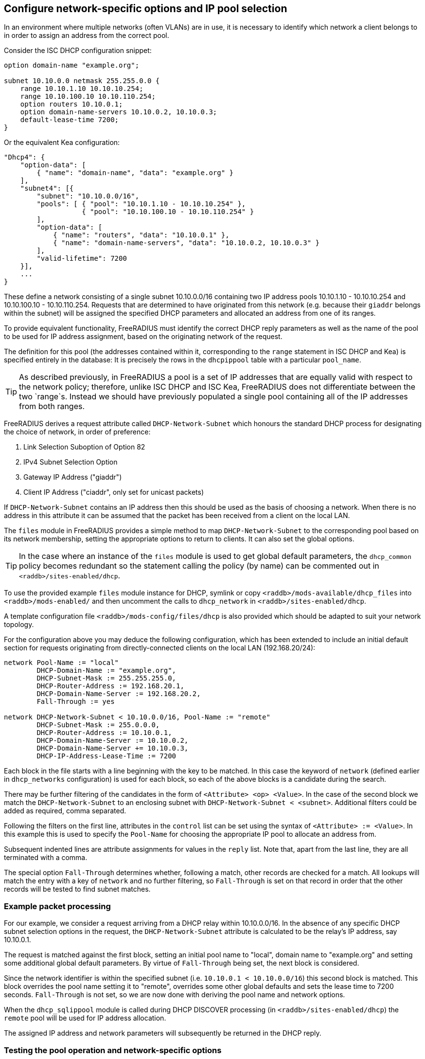 == Configure network-specific options and IP pool selection

In an environment where multiple networks (often VLANs) are in use, it is
necessary to identify which network a client belongs to in order to assign an
address from the correct pool.

Consider the ISC DHCP configuration snippet:

[source,iscdhcp]
----
option domain-name "example.org";

subnet 10.10.0.0 netmask 255.255.0.0 {
    range 10.10.1.10 10.10.10.254;
    range 10.10.100.10 10.10.110.254;
    option routers 10.10.0.1;
    option domain-name-servers 10.10.0.2, 10.10.0.3;
    default-lease-time 7200;
}
----

Or the equivalent Kea configuration:

[source,isckea]
----
"Dhcp4": {
    "option-data": [
        { "name": "domain-name", "data": "example.org" }
    ],
    "subnet4": [{
        "subnet": "10.10.0.0/16",
        "pools": [ { "pool": "10.10.1.10 - 10.10.10.254" },
                   { "pool": "10.10.100.10 - 10.10.110.254" }
        ],
        "option-data": [
            { "name": "routers", "data": "10.10.0.1" },
            { "name": "domain-name-servers", "data": "10.10.0.2, 10.10.0.3" }
        ],
        "valid-lifetime": 7200
    }],
    ...
}
----

These define a network consisting of a single subnet 10.10.0.0/16 containing two
IP address pools 10.10.1.10 - 10.10.10.254 and 10.10.100.10 - 10.10.110.254.
Requests that are determined to have originated from this network (e.g. because
their `giaddr` belongs within the subnet) will be assigned the specified DHCP
parameters and allocated an address from one of its ranges.

To provide equivalent functionality, FreeRADIUS must identify the correct DHCP
reply parameters as well as the name of the pool to be used for IP address
assignment, based on the originating network of the request.

The definition for this pool (the addresses contained within it, corresponding
to the `range` statement in ISC DHCP and Kea) is specified entirely in the
database: It is precisely the rows in the `dhcpippool` table with a particular
`pool_name`.

[TIP]
====
As described previously, in FreeRADIUS a pool is a set of IP addresses that are
equally valid with respect to the network policy; therefore, unlike ISC DHCP
and ISC Kea, FreeRADIUS does not differentiate between the two `range`s.
Instead we should have previously populated a single pool containing all of the
IP addresses from both ranges.
====

FreeRADIUS derives a request attribute called `DHCP-Network-Subnet` which
honours the standard DHCP process for designating the choice of network, in
order of preference:

  1. Link Selection Suboption of Option 82
  2. IPv4 Subnet Selection Option
  3. Gateway IP Address ("giaddr")
  4. Client IP Address ("ciaddr", only set for unicast packets)

If `DHCP-Network-Subnet` contains an IP address then this should be used as
the basis of choosing a network.  When there is no address in this attribute it
can be assumed that the packet has been received from a client on the local
LAN.

The `files` module in FreeRADIUS provides a simple method to map
`DHCP-Network-Subnet` to the corresponding pool based on its network
membership, setting the appropriate options to return to clients.  It can also
set the global options.

[TIP]
====
In the case where an instance of the `files` module is used to get global
default parameters, the `dhcp_common` policy becomes redundant so the
statement calling the policy (by name) can be commented out in
`<raddb>/sites-enabled/dhcp`.
====

To use the provided example `files` module instance for DHCP, symlink or copy
`<raddb>/mods-available/dhcp_files` into `<raddb>/mods-enabled/` and then
uncomment the calls to `dhcp_network` in `<raddb>/sites-enabled/dhcp`.

A template configuration file `<raddb>/mods-config/files/dhcp` is also
provided which should be adapted to suit your network topology.

For the configuration above you may deduce the following configuration, which
has been extended to include an initial default section for requests originating
from directly-connected clients on the local LAN (192.168.20/24):

[source,config]
----
network Pool-Name := "local"
        DHCP-Domain-Name := "example.org",
        DHCP-Subnet-Mask := 255.255.255.0,
        DHCP-Router-Address := 192.168.20.1,
        DHCP-Domain-Name-Server := 192.168.20.2,
        Fall-Through := yes

network DHCP-Network-Subnet < 10.10.0.0/16, Pool-Name := "remote"
        DHCP-Subnet-Mask := 255.0.0.0,
        DHCP-Router-Address := 10.10.0.1,
        DHCP-Domain-Name-Server := 10.10.0.2,
        DHCP-Domain-Name-Server += 10.10.0.3,
        DHCP-IP-Address-Lease-Time := 7200
----

Each block in the file starts with a line beginning with the key to be matched.
In this case the keyword of `network` (defined earlier in `dhcp_networks`
configuration) is used for each block, so each of the above blocks is a
candidate during the search.

There may be further filtering of the candidates in the form of `<Attribute>
<op> <Value>`.  In the case of the second block we match the
`DHCP-Network-Subnet` to an enclosing subnet with
`DHCP-Network-Subnet < <subnet>`.  Additional filters could be added as
required, comma separated.

Following the filters on the first line, attributes in the `control` list can
be set using the syntax of `<Attribute> := <Value>`.  In this example this is
used to specify the `Pool-Name` for choosing the appropriate IP pool to
allocate an address from.

Subsequent indented lines are attribute assignments for values in the `reply`
list.  Note that, apart from the last line, they are all terminated with a
comma.

The special option `Fall-Through` determines whether, following a match,
other records are checked for a match.  All lookups will match the entry
with a key of `network` and no further filtering, so `Fall-Through`
is set on that record in order that the other records will be tested
to find subnet matches.

=== Example packet processing

For our example, we consider a request arriving from a DHCP relay within
10.10.0.0/16. In the absence of any specific DHCP subnet selection options in
the request, the `DHCP-Network-Subnet` attribute is calculated to be the
relay's IP address, say 10.10.0.1.

The request is matched against the first block, setting an initial pool name to
"local", domain name to "example.org" and setting some additional global
default parameters. By virtue of `Fall-Through` being set, the next block is
considered.

Since the network identifier is within the specified subnet (i.e.  `10.10.0.1 <
10.10.0.0/16`) this second block is matched. This block overrides the pool name
setting it to "remote", overrides some other global defaults and sets the lease
time to 7200 seconds. `Fall-Through` is not set, so we are now done with
deriving the pool name and network options.

When the `dhcp_sqlippool` module is called during DHCP DISCOVER processing (in
`<raddb>/sites-enabled/dhcp`) the `remote` pool will be used for IP address
allocation.

The assigned IP address and network parameters will subsequently be returned in
the DHCP reply.

=== Testing the pool operation and network-specific options

Before proceeding further, you should test the operation of the IP pools and
ensure that any network-specific reply attributes that you have configured are
correctly set in replies.

For example, if you have a single, flat pool you should test using sample
packets for devices with different MAC addresses and/or Client Identifiers.

[source,shell]
----
cat <<EOF > dhcp-packet-1.txt
DHCP-Message-Type := DHCP-Discover
DHCP-Client-Hardware-Address := 02:01:11:11:11:11
DHCP-Client-Identifier := device1
EOF
----

[source,shell]
----
cat <<EOF > dhcp-packet-2.txt
DHCP-Message-Type := DHCP-Discover
DHCP-Client-Hardware-Address := 02:01:22:22:22:22
DHCP-Client-Identifier := device2
EOF
----

Generate these packets as show previously using the dhcpclient tool and look
for `DHCP-Your-IP-Address` in the DHCP responses to determine the IP address
that has been offered.

Ensure that the DHCP Offer responses contain unique IP addresses. Ensure that
when these requests are resent within the lifetime of the initial offer that
the reponses to the subsequent replies contain the original IP address that was
in the initial offer to the device.

Additionally, ensure that the DHCP Offers contain any network-specific
parameters that you have specified.

In the case that the policy contains multiple IP pools and network definitions
for clients belonging to different Layer 2 networks (or indeed belonging to the
same network but segregated according to some local policy) you should ensure
that the devices are being mapped to the correct definition.

For a typical policy that selects the IP pool and network options based on the
originating network for the DHCP packet, explicitly specifying a network by
including a `DHCP-Subnet-Selection-Option` parameter may avoid the need to test
from a host within each individual network:

[source,shell]
----
cat <<EOF > dhcp-packet-network-10.10.10.0.txt
DHCP-Message-Type := DHCP-Discover
DHCP-Client-Hardware-Address := 02:01:aa:bb:cc:dd
DHCP-Client-Identifier := abc123
DHCP-Subnet-Selection-Option := 10.10.10.0
EOF
----

For policies where the IP pool and network option selection is based on some
custom criteria it is necessary to include different variations for the
parameters on which the policy makes the decision. The testing example for the
class-specific options later in this document provides such an example.
